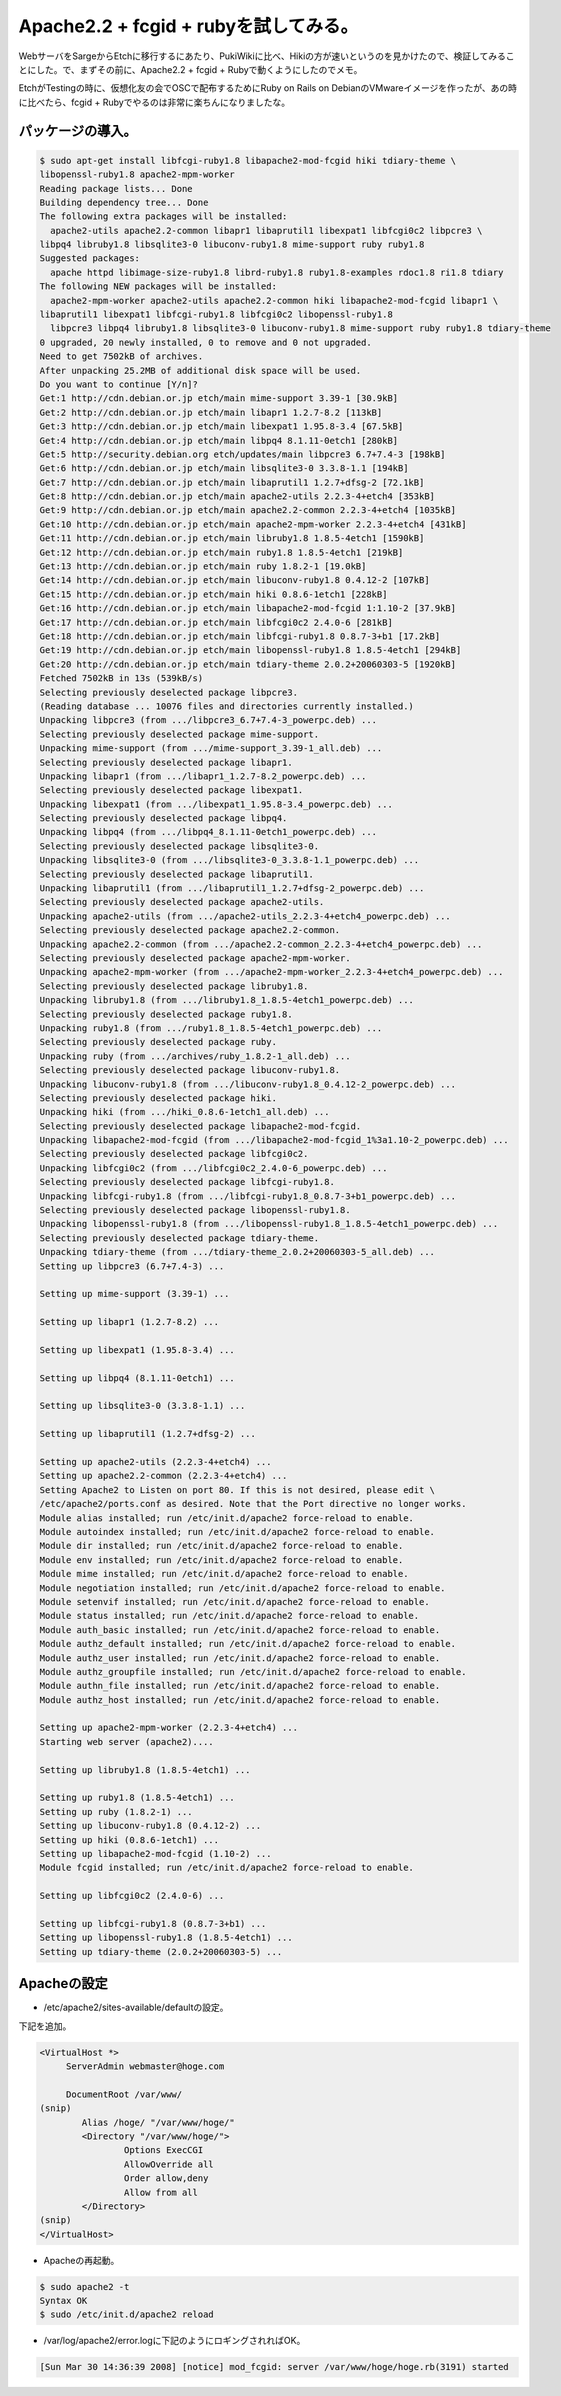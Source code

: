 Apache2.2 + fcgid + rubyを試してみる。
======================================

WebサーバをSargeからEtchに移行するにあたり、PukiWikiに比べ、Hikiの方が速いというのを見かけたので、検証してみることにした。で、まずその前に、Apache2.2 + fcgid + Rubyで動くようにしたのでメモ。

EtchがTestingの時に、仮想化友の会でOSCで配布するためにRuby on Rails on DebianのVMwareイメージを作ったが、あの時に比べたら、fcgid + Rubyでやるのは非常に楽ちんになりましたな。


パッケージの導入。
------------------



.. code-block:: sh


   $ sudo apt-get install libfcgi-ruby1.8 libapache2-mod-fcgid hiki tdiary-theme \
   libopenssl-ruby1.8 apache2-mpm-worker   
   Reading package lists... Done
   Building dependency tree... Done
   The following extra packages will be installed:
     apache2-utils apache2.2-common libapr1 libaprutil1 libexpat1 libfcgi0c2 libpcre3 \
   libpq4 libruby1.8 libsqlite3-0 libuconv-ruby1.8 mime-support ruby ruby1.8
   Suggested packages:
     apache httpd libimage-size-ruby1.8 librd-ruby1.8 ruby1.8-examples rdoc1.8 ri1.8 tdiary
   The following NEW packages will be installed:
     apache2-mpm-worker apache2-utils apache2.2-common hiki libapache2-mod-fcgid libapr1 \
   libaprutil1 libexpat1 libfcgi-ruby1.8 libfcgi0c2 libopenssl-ruby1.8
     libpcre3 libpq4 libruby1.8 libsqlite3-0 libuconv-ruby1.8 mime-support ruby ruby1.8 tdiary-theme
   0 upgraded, 20 newly installed, 0 to remove and 0 not upgraded.
   Need to get 7502kB of archives.
   After unpacking 25.2MB of additional disk space will be used.
   Do you want to continue [Y/n]? 
   Get:1 http://cdn.debian.or.jp etch/main mime-support 3.39-1 [30.9kB]
   Get:2 http://cdn.debian.or.jp etch/main libapr1 1.2.7-8.2 [113kB]     
   Get:3 http://cdn.debian.or.jp etch/main libexpat1 1.95.8-3.4 [67.5kB]          
   Get:4 http://cdn.debian.or.jp etch/main libpq4 8.1.11-0etch1 [280kB]           
   Get:5 http://security.debian.org etch/updates/main libpcre3 6.7+7.4-3 [198kB]
   Get:6 http://cdn.debian.or.jp etch/main libsqlite3-0 3.3.8-1.1 [194kB]
   Get:7 http://cdn.debian.or.jp etch/main libaprutil1 1.2.7+dfsg-2 [72.1kB]
   Get:8 http://cdn.debian.or.jp etch/main apache2-utils 2.2.3-4+etch4 [353kB]
   Get:9 http://cdn.debian.or.jp etch/main apache2.2-common 2.2.3-4+etch4 [1035kB]
   Get:10 http://cdn.debian.or.jp etch/main apache2-mpm-worker 2.2.3-4+etch4 [431kB]
   Get:11 http://cdn.debian.or.jp etch/main libruby1.8 1.8.5-4etch1 [1590kB]
   Get:12 http://cdn.debian.or.jp etch/main ruby1.8 1.8.5-4etch1 [219kB]                                                                                                             
   Get:13 http://cdn.debian.or.jp etch/main ruby 1.8.2-1 [19.0kB]                                                                                                                    
   Get:14 http://cdn.debian.or.jp etch/main libuconv-ruby1.8 0.4.12-2 [107kB]                                                                                                        
   Get:15 http://cdn.debian.or.jp etch/main hiki 0.8.6-1etch1 [228kB]                                                                                                                                                                                                                   
   Get:16 http://cdn.debian.or.jp etch/main libapache2-mod-fcgid 1:1.10-2 [37.9kB]                                                                                                   
   Get:17 http://cdn.debian.or.jp etch/main libfcgi0c2 2.4.0-6 [281kB]                                                                                                               
   Get:18 http://cdn.debian.or.jp etch/main libfcgi-ruby1.8 0.8.7-3+b1 [17.2kB]                                                                                                      
   Get:19 http://cdn.debian.or.jp etch/main libopenssl-ruby1.8 1.8.5-4etch1 [294kB]                                                                                                  
   Get:20 http://cdn.debian.or.jp etch/main tdiary-theme 2.0.2+20060303-5 [1920kB]                                                                                                   
   Fetched 7502kB in 13s (539kB/s)                                                                                                                                                   
   Selecting previously deselected package libpcre3.
   (Reading database ... 10076 files and directories currently installed.)
   Unpacking libpcre3 (from .../libpcre3_6.7+7.4-3_powerpc.deb) ...
   Selecting previously deselected package mime-support.
   Unpacking mime-support (from .../mime-support_3.39-1_all.deb) ...
   Selecting previously deselected package libapr1.
   Unpacking libapr1 (from .../libapr1_1.2.7-8.2_powerpc.deb) ...
   Selecting previously deselected package libexpat1.
   Unpacking libexpat1 (from .../libexpat1_1.95.8-3.4_powerpc.deb) ...
   Selecting previously deselected package libpq4.
   Unpacking libpq4 (from .../libpq4_8.1.11-0etch1_powerpc.deb) ...
   Selecting previously deselected package libsqlite3-0.
   Unpacking libsqlite3-0 (from .../libsqlite3-0_3.3.8-1.1_powerpc.deb) ...
   Selecting previously deselected package libaprutil1.
   Unpacking libaprutil1 (from .../libaprutil1_1.2.7+dfsg-2_powerpc.deb) ...
   Selecting previously deselected package apache2-utils.
   Unpacking apache2-utils (from .../apache2-utils_2.2.3-4+etch4_powerpc.deb) ...
   Selecting previously deselected package apache2.2-common.
   Unpacking apache2.2-common (from .../apache2.2-common_2.2.3-4+etch4_powerpc.deb) ...
   Selecting previously deselected package apache2-mpm-worker.
   Unpacking apache2-mpm-worker (from .../apache2-mpm-worker_2.2.3-4+etch4_powerpc.deb) ...
   Selecting previously deselected package libruby1.8.
   Unpacking libruby1.8 (from .../libruby1.8_1.8.5-4etch1_powerpc.deb) ...
   Selecting previously deselected package ruby1.8.
   Unpacking ruby1.8 (from .../ruby1.8_1.8.5-4etch1_powerpc.deb) ...
   Selecting previously deselected package ruby.
   Unpacking ruby (from .../archives/ruby_1.8.2-1_all.deb) ...
   Selecting previously deselected package libuconv-ruby1.8.
   Unpacking libuconv-ruby1.8 (from .../libuconv-ruby1.8_0.4.12-2_powerpc.deb) ...
   Selecting previously deselected package hiki.
   Unpacking hiki (from .../hiki_0.8.6-1etch1_all.deb) ...
   Selecting previously deselected package libapache2-mod-fcgid.
   Unpacking libapache2-mod-fcgid (from .../libapache2-mod-fcgid_1%3a1.10-2_powerpc.deb) ...
   Selecting previously deselected package libfcgi0c2.
   Unpacking libfcgi0c2 (from .../libfcgi0c2_2.4.0-6_powerpc.deb) ...
   Selecting previously deselected package libfcgi-ruby1.8.
   Unpacking libfcgi-ruby1.8 (from .../libfcgi-ruby1.8_0.8.7-3+b1_powerpc.deb) ...
   Selecting previously deselected package libopenssl-ruby1.8.
   Unpacking libopenssl-ruby1.8 (from .../libopenssl-ruby1.8_1.8.5-4etch1_powerpc.deb) ...
   Selecting previously deselected package tdiary-theme.
   Unpacking tdiary-theme (from .../tdiary-theme_2.0.2+20060303-5_all.deb) ...
   Setting up libpcre3 (6.7+7.4-3) ...
   
   Setting up mime-support (3.39-1) ...
   
   Setting up libapr1 (1.2.7-8.2) ...
   
   Setting up libexpat1 (1.95.8-3.4) ...
   
   Setting up libpq4 (8.1.11-0etch1) ...
   
   Setting up libsqlite3-0 (3.3.8-1.1) ...
   
   Setting up libaprutil1 (1.2.7+dfsg-2) ...
   
   Setting up apache2-utils (2.2.3-4+etch4) ...
   Setting up apache2.2-common (2.2.3-4+etch4) ...
   Setting Apache2 to Listen on port 80. If this is not desired, please edit \
   /etc/apache2/ports.conf as desired. Note that the Port directive no longer works.
   Module alias installed; run /etc/init.d/apache2 force-reload to enable.
   Module autoindex installed; run /etc/init.d/apache2 force-reload to enable.
   Module dir installed; run /etc/init.d/apache2 force-reload to enable.
   Module env installed; run /etc/init.d/apache2 force-reload to enable.
   Module mime installed; run /etc/init.d/apache2 force-reload to enable.
   Module negotiation installed; run /etc/init.d/apache2 force-reload to enable.
   Module setenvif installed; run /etc/init.d/apache2 force-reload to enable.
   Module status installed; run /etc/init.d/apache2 force-reload to enable.
   Module auth_basic installed; run /etc/init.d/apache2 force-reload to enable.
   Module authz_default installed; run /etc/init.d/apache2 force-reload to enable.
   Module authz_user installed; run /etc/init.d/apache2 force-reload to enable.
   Module authz_groupfile installed; run /etc/init.d/apache2 force-reload to enable.
   Module authn_file installed; run /etc/init.d/apache2 force-reload to enable.
   Module authz_host installed; run /etc/init.d/apache2 force-reload to enable.
   
   Setting up apache2-mpm-worker (2.2.3-4+etch4) ...
   Starting web server (apache2)....
   
   Setting up libruby1.8 (1.8.5-4etch1) ...
   
   Setting up ruby1.8 (1.8.5-4etch1) ...
   Setting up ruby (1.8.2-1) ...
   Setting up libuconv-ruby1.8 (0.4.12-2) ...
   Setting up hiki (0.8.6-1etch1) ...
   Setting up libapache2-mod-fcgid (1.10-2) ...
   Module fcgid installed; run /etc/init.d/apache2 force-reload to enable.
   
   Setting up libfcgi0c2 (2.4.0-6) ...
   
   Setting up libfcgi-ruby1.8 (0.8.7-3+b1) ...
   Setting up libopenssl-ruby1.8 (1.8.5-4etch1) ...
   Setting up tdiary-theme (2.0.2+20060303-5) ...



Apacheの設定
------------



* /etc/apache2/sites-available/defaultの設定。

下記を追加。


.. code-block:: sh


   <VirtualHost *>
   	ServerAdmin webmaster@hoge.com
   	
   	DocumentRoot /var/www/
   (snip)
           Alias /hoge/ "/var/www/hoge/"
           <Directory "/var/www/hoge/">
                   Options ExecCGI
                   AllowOverride all
                   Order allow,deny
                   Allow from all
           </Directory>
   (snip)
   </VirtualHost>


* Apacheの再起動。


.. code-block:: sh


   $ sudo apache2 -t
   Syntax OK
   $ sudo /etc/init.d/apache2 reload


* /var/log/apache2/error.logに下記のようにロギングされればOK。


.. code-block:: sh


   [Sun Mar 30 14:36:39 2008] [notice] mod_fcgid: server /var/www/hoge/hoge.rb(3191) started







.. author:: default
.. categories:: Debian
.. tags::
.. comments::
